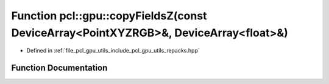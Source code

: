 .. _exhale_function_repacks_8hpp_1a00d12d0c7f4e1a7dbe243f08501284ab:

Function pcl::gpu::copyFieldsZ(const DeviceArray<PointXYZRGB>&, DeviceArray<float>&)
====================================================================================

- Defined in :ref:`file_pcl_gpu_utils_include_pcl_gpu_utils_repacks.hpp`


Function Documentation
----------------------


.. doxygenfunction:: pcl::gpu::copyFieldsZ(const DeviceArray<PointXYZRGB>&, DeviceArray<float>&)

